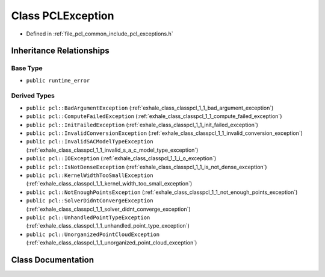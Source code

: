 .. _exhale_class_classpcl_1_1_p_c_l_exception:

Class PCLException
==================

- Defined in :ref:`file_pcl_common_include_pcl_exceptions.h`


Inheritance Relationships
-------------------------

Base Type
*********

- ``public runtime_error``


Derived Types
*************

- ``public pcl::BadArgumentException`` (:ref:`exhale_class_classpcl_1_1_bad_argument_exception`)
- ``public pcl::ComputeFailedException`` (:ref:`exhale_class_classpcl_1_1_compute_failed_exception`)
- ``public pcl::InitFailedException`` (:ref:`exhale_class_classpcl_1_1_init_failed_exception`)
- ``public pcl::InvalidConversionException`` (:ref:`exhale_class_classpcl_1_1_invalid_conversion_exception`)
- ``public pcl::InvalidSACModelTypeException`` (:ref:`exhale_class_classpcl_1_1_invalid_s_a_c_model_type_exception`)
- ``public pcl::IOException`` (:ref:`exhale_class_classpcl_1_1_i_o_exception`)
- ``public pcl::IsNotDenseException`` (:ref:`exhale_class_classpcl_1_1_is_not_dense_exception`)
- ``public pcl::KernelWidthTooSmallException`` (:ref:`exhale_class_classpcl_1_1_kernel_width_too_small_exception`)
- ``public pcl::NotEnoughPointsException`` (:ref:`exhale_class_classpcl_1_1_not_enough_points_exception`)
- ``public pcl::SolverDidntConvergeException`` (:ref:`exhale_class_classpcl_1_1_solver_didnt_converge_exception`)
- ``public pcl::UnhandledPointTypeException`` (:ref:`exhale_class_classpcl_1_1_unhandled_point_type_exception`)
- ``public pcl::UnorganizedPointCloudException`` (:ref:`exhale_class_classpcl_1_1_unorganized_point_cloud_exception`)


Class Documentation
-------------------


.. doxygenclass:: pcl::PCLException
   :members:
   :protected-members:
   :undoc-members: